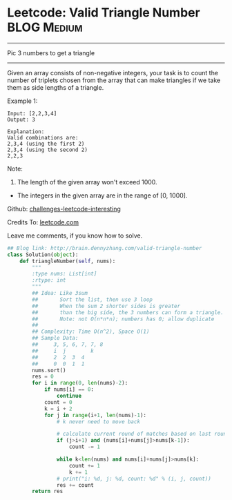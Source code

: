 * Leetcode: Valid Triangle Number                               :BLOG:Medium:
#+STARTUP: showeverything
#+OPTIONS: toc:nil \n:t ^:nil creator:nil d:nil
:PROPERTIES:
:type:     #twopointer
:END:
---------------------------------------------------------------------
Pic 3 numbers to get a triangle
---------------------------------------------------------------------
Given an array consists of non-negative integers, your task is to count the number of triplets chosen from the array that can make triangles if we take them as side lengths of a triangle.

Example 1:
#+BEGIN_EXAMPLE
Input: [2,2,3,4]
Output: 3

Explanation:
Valid combinations are: 
2,3,4 (using the first 2)
2,3,4 (using the second 2)
2,2,3
#+END_EXAMPLE

Note:
1. The length of the given array won't exceed 1000.
- The integers in the given array are in the range of [0, 1000].

Github: [[url-external:https://github.com/DennyZhang/challenges-leetcode-interesting/tree/master/valid-triangle-number][challenges-leetcode-interesting]]

Credits To: [[url-external:https://leetcode.com/problems/valid-triangle-number/description/][leetcode.com]]

Leave me comments, if you know how to solve.

#+BEGIN_SRC python
## Blog link: http://brain.dennyzhang.com/valid-triangle-number
class Solution(object):
    def triangleNumber(self, nums):
        """
        :type nums: List[int]
        :rtype: int
        """
        ## Idea: Like 3sum
        ##       Sort the list, then use 3 loop
        ##       When the sum 2 shorter sides is greater 
        ##       than the big side, the 3 numbers can form a triangle.
        ##       Note: not O(n*n*n); numbers has 0; allow duplicate
        ##
        ## Complexity: Time O(n^2), Space O(1)
        ## Sample Data:
        ##     3, 5, 6, 7, 7, 8
        ##     i  j        k
        ##     2  2  3  4
        ##     0  0  1  1
        nums.sort()
        res = 0
        for i in range(0, len(nums)-2):
            if nums[i] == 0:
                continue
            count = 0
            k = i + 2
            for j in range(i+1, len(nums)-1):
                # k never need to move back

                # calculate current round of matches based on last round
                if (j>i+1) and (nums[i]+nums[j]>nums[k-1]):
                    count -= 1

                while k<len(nums) and nums[i]+nums[j]>nums[k]:
                    count += 1
                    k += 1
                # print("i: %d, j: %d, count: %d" % (i, j, count))
                res += count
        return res
#+END_SRC
